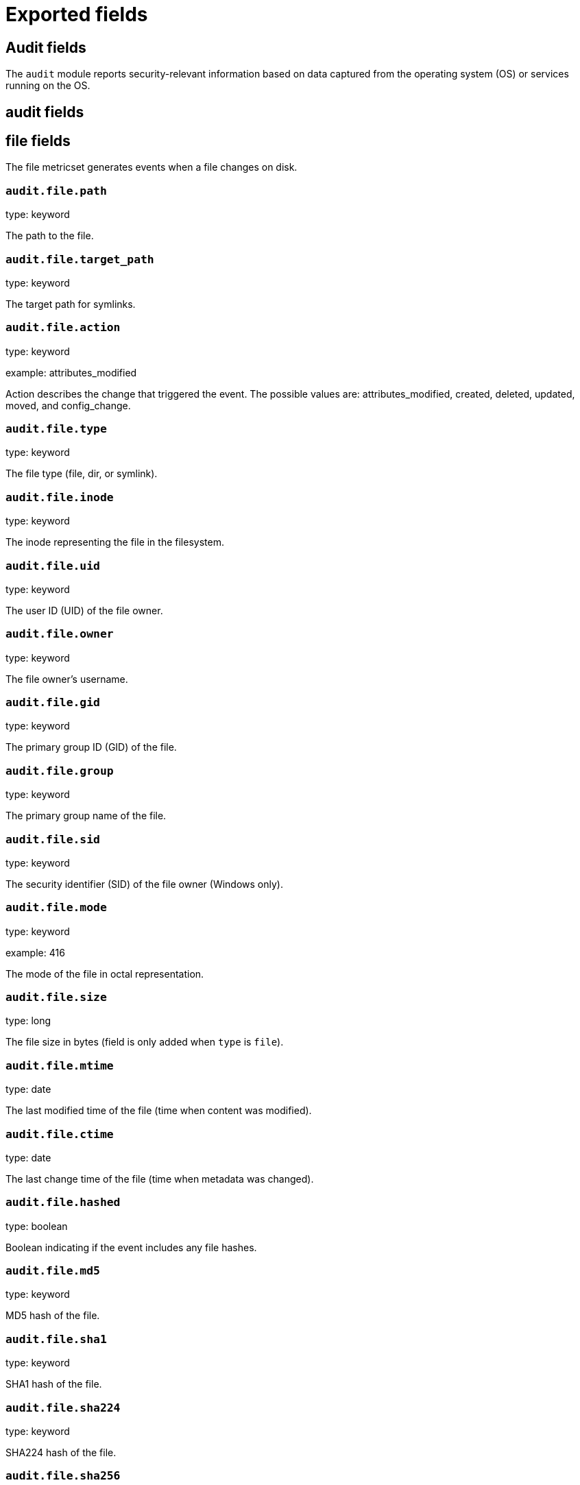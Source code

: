 
////
This file is generated! See _meta/fields.yml and scripts/generate_field_docs.py
////

[[exported-fields]]
= Exported fields

[partintro]

--
This document describes the fields that are exported by Auditbeat. They are
grouped in the following categories:

* <<exported-fields-audit>>
* <<exported-fields-beat>>
* <<exported-fields-cloud>>
* <<exported-fields-common>>
* <<exported-fields-docker-processor>>
* <<exported-fields-kubernetes-processor>>

--
[[exported-fields-audit]]
== Audit fields

The `audit` module reports security-relevant information based on data captured from the operating system (OS) or services running on the OS.



[float]
== audit fields




[float]
== file fields

The file metricset generates events when a file changes on disk.



[float]
=== `audit.file.path`

type: keyword

The path to the file.

[float]
=== `audit.file.target_path`

type: keyword

The target path for symlinks.

[float]
=== `audit.file.action`

type: keyword

example: attributes_modified

Action describes the change that triggered the event. The possible values are: attributes_modified, created, deleted, updated, moved, and config_change.


[float]
=== `audit.file.type`

type: keyword

The file type (file, dir, or symlink).

[float]
=== `audit.file.inode`

type: keyword

The inode representing the file in the filesystem.

[float]
=== `audit.file.uid`

type: keyword

The user ID (UID) of the file owner.

[float]
=== `audit.file.owner`

type: keyword

The file owner's username.

[float]
=== `audit.file.gid`

type: keyword

The primary group ID (GID) of the file.

[float]
=== `audit.file.group`

type: keyword

The primary group name of the file.

[float]
=== `audit.file.sid`

type: keyword

The security identifier (SID) of the file owner (Windows only).

[float]
=== `audit.file.mode`

type: keyword

example: 416

The mode of the file in octal representation.

[float]
=== `audit.file.size`

type: long

The file size in bytes (field is only added when `type` is `file`).

[float]
=== `audit.file.mtime`

type: date

The last modified time of the file (time when content was modified).

[float]
=== `audit.file.ctime`

type: date

The last change time of the file (time when metadata was changed).

[float]
=== `audit.file.hashed`

type: boolean

Boolean indicating if the event includes any file hashes.


[float]
=== `audit.file.md5`

type: keyword

MD5 hash of the file.

[float]
=== `audit.file.sha1`

type: keyword

SHA1 hash of the file.

[float]
=== `audit.file.sha224`

type: keyword

SHA224 hash of the file.

[float]
=== `audit.file.sha256`

type: keyword

SHA256 hash of the file.

[float]
=== `audit.file.sha384`

type: keyword

SHA384 hash of the file.

[float]
=== `audit.file.sha512`

type: keyword

SHA512 hash of the file.

[float]
=== `audit.file.sha512_224`

type: keyword

SHA512/224 hash of the file.

[float]
=== `audit.file.sha512_256`

type: keyword

SHA512/256 hash of the file.

[float]
== kernel fields

The kernel metricset distributes audit events received from the Linux Audit Framework that is a part of the Linux kernel.



[float]
=== `audit.kernel.action`

type: keyword

example: logged-in

A description of the action taken by the user.

[float]
== actor fields

The actor is the user that triggered the audit event.


[float]
== attrs fields

Attributes of the actor.


[float]
=== `audit.kernel.actor.attrs.auid`

type: keyword

login user ID

[float]
=== `audit.kernel.actor.attrs.uid`

type: keyword

user ID

[float]
=== `audit.kernel.actor.attrs.euid`

type: keyword

effective user ID

[float]
=== `audit.kernel.actor.attrs.fsuid`

type: keyword

file system user ID

[float]
=== `audit.kernel.actor.attrs.suid`

type: keyword

sent user ID

[float]
=== `audit.kernel.actor.attrs.gid`

type: keyword

group ID

[float]
=== `audit.kernel.actor.attrs.egid`

type: keyword

effective group ID

[float]
=== `audit.kernel.actor.attrs.sgid`

type: keyword

set group ID

[float]
=== `audit.kernel.actor.attrs.fsgid`

type: keyword

file system group ID

[float]
=== `audit.kernel.actor.primary`

type: keyword

The primary identity of the actor. This is the actor's original login ID. It will not change even if the user changes to another account.


[float]
=== `audit.kernel.actor.secondary`

type: keyword

The secondary identity of the actor. This is typically the same as the primary, except for when the user has used `su`.

[float]
== selinux fields

The SELinux identity of the actor.


[float]
=== `audit.kernel.actor.selinux.user`

type: keyword

account submitted for authentication

[float]
=== `audit.kernel.actor.selinux.role`

type: keyword

user's SELinux role

[float]
=== `audit.kernel.actor.selinux.domain`

type: keyword

The actor's SELinux domain or type.

[float]
=== `audit.kernel.actor.selinux.level`

type: keyword

example: s0

The actor's SELinux level.

[float]
=== `audit.kernel.actor.selinux.category`

type: keyword

The actor's SELinux category or compartments.

[float]
=== `audit.kernel.category`

type: keyword

example: audit-rule

The event's category is a value derived from the `record_type`.


[float]
=== `audit.kernel.sequence`

type: long

The sequence number of the event as assigned by the kernel. Sequence numbers are stored as a uint32 in the kernel and can rollover.


[float]
=== `audit.kernel.session`

type: keyword

The session ID assigned to a login. All events related to a login session will have the same value.


[float]
== paths fields

List of paths associated with the event.


[float]
=== `audit.kernel.paths.inode`

type: keyword

inode number

[float]
=== `audit.kernel.paths.dev`

type: keyword

device name as found in /dev

[float]
=== `audit.kernel.paths.obj_user`

type: keyword



[float]
=== `audit.kernel.paths.obj_role`

type: keyword



[float]
=== `audit.kernel.paths.obj_domain`

type: keyword



[float]
=== `audit.kernel.paths.obj_level`

type: keyword



[float]
=== `audit.kernel.paths.objtype`

type: keyword



[float]
=== `audit.kernel.paths.ouid`

type: keyword

file owner user ID

[float]
=== `audit.kernel.paths.rdev`

type: keyword

the device identifier (special files only)

[float]
=== `audit.kernel.paths.nametype`

type: keyword

kind of file operation being referenced

[float]
=== `audit.kernel.paths.ogid`

type: keyword

file owner group ID

[float]
=== `audit.kernel.paths.item`

type: keyword

which item is being recorded

[float]
=== `audit.kernel.paths.mode`

type: keyword

mode flags on a file

[float]
=== `audit.kernel.paths.name`

type: keyword

file name in avcs

[float]
=== `audit.kernel.record_type`

type: keyword

The audit record's type.

[float]
== socket fields

Socket data from sockaddr messages.


[float]
=== `audit.kernel.socket.port`

type: keyword

The port number.

[float]
=== `audit.kernel.socket.saddr`

type: keyword

The raw socket address structure.

[float]
=== `audit.kernel.socket.addr`

type: keyword

The remote address.

[float]
=== `audit.kernel.socket.family`

type: keyword

example: unix

The socket family (unix, ipv4, ipv6, netlink).

[float]
=== `audit.kernel.socket.path`

type: keyword

This is the path associated with a unix socket.

[float]
== thing fields

This is the thing or object being acted upon in the event.



[float]
=== `audit.kernel.thing.what`

type: keyword

A description of the what the "thing" is (e.g. file, socket, user-session).


[float]
=== `audit.kernel.thing.primary`

type: keyword



[float]
=== `audit.kernel.thing.secondary`

type: keyword



[float]
== selinux fields

The SELinux identity of the object.


[float]
=== `audit.kernel.thing.selinux.user`

type: keyword

The owner of the object.

[float]
=== `audit.kernel.thing.selinux.role`

type: keyword

The object's SELinux role.

[float]
=== `audit.kernel.thing.selinux.domain`

type: keyword

The object's SELinux domain or type.

[float]
=== `audit.kernel.thing.selinux.level`

type: keyword

example: s0

The object's SELinux level.

[float]
=== `audit.kernel.how`

type: keyword

This describes how the action was performed. Usually this is the exe or command that was being executed that triggered the event.


[float]
=== `audit.kernel.key`

type: keyword

The key assigned to the audit rule that triggered the event.

[float]
=== `audit.kernel.result`

type: keyword

example: success or fail

The result of the audited operation (success/fail).

[float]
== data fields

The data from the audit messages.


[float]
=== `audit.kernel.data.action`

type: keyword

netfilter packet disposition

[float]
=== `audit.kernel.data.minor`

type: keyword

device minor number

[float]
=== `audit.kernel.data.acct`

type: keyword

a user's account name

[float]
=== `audit.kernel.data.addr`

type: keyword

the remote address that the user is connecting from

[float]
=== `audit.kernel.data.cipher`

type: keyword

name of crypto cipher selected

[float]
=== `audit.kernel.data.id`

type: keyword

during account changes

[float]
=== `audit.kernel.data.entries`

type: keyword

number of entries in the netfilter table

[float]
=== `audit.kernel.data.kind`

type: keyword

server or client in crypto operation

[float]
=== `audit.kernel.data.ksize`

type: keyword

key size for crypto operation

[float]
=== `audit.kernel.data.spid`

type: keyword

sent process ID

[float]
=== `audit.kernel.data.arch`

type: keyword

the elf architecture flags

[float]
=== `audit.kernel.data.argc`

type: keyword

the number of arguments to an execve syscall

[float]
=== `audit.kernel.data.major`

type: keyword

device major number

[float]
=== `audit.kernel.data.unit`

type: keyword

systemd unit

[float]
=== `audit.kernel.data.table`

type: keyword

netfilter table name

[float]
=== `audit.kernel.data.terminal`

type: keyword

terminal name the user is running programs on

[float]
=== `audit.kernel.data.comm`

type: keyword

command line program name

[float]
=== `audit.kernel.data.exe`

type: keyword

executable name

[float]
=== `audit.kernel.data.grantors`

type: keyword

pam modules approving the action

[float]
=== `audit.kernel.data.pid`

type: keyword

process ID

[float]
=== `audit.kernel.data.direction`

type: keyword

direction of crypto operation

[float]
=== `audit.kernel.data.op`

type: keyword

the operation being performed that is audited

[float]
=== `audit.kernel.data.tty`

type: keyword

tty udevice the user is running programs on

[float]
=== `audit.kernel.data.proctitle`

type: keyword

process title and command line parameters

[float]
=== `audit.kernel.data.syscall`

type: keyword

syscall number in effect when the event occurred

[float]
=== `audit.kernel.data.data`

type: keyword

TTY text

[float]
=== `audit.kernel.data.family`

type: keyword

netfilter protocol

[float]
=== `audit.kernel.data.mac`

type: keyword

crypto MAC algorithm selected

[float]
=== `audit.kernel.data.pfs`

type: keyword

perfect forward secrecy method

[float]
=== `audit.kernel.data.items`

type: keyword

the number of path records in the event

[float]
=== `audit.kernel.data.a0`

type: keyword



[float]
=== `audit.kernel.data.a1`

type: keyword



[float]
=== `audit.kernel.data.a2`

type: keyword



[float]
=== `audit.kernel.data.a3`

type: keyword



[float]
=== `audit.kernel.data.cwd`

type: keyword

the current working directory

[float]
=== `audit.kernel.data.hostname`

type: keyword

the hostname that the user is connecting from

[float]
=== `audit.kernel.data.lport`

type: keyword

local network port

[float]
=== `audit.kernel.data.ppid`

type: keyword

parent process ID

[float]
=== `audit.kernel.data.rport`

type: keyword

remote port number

[float]
=== `audit.kernel.data.cmdline`

type: keyword

The full command line from the execve message.

[float]
=== `audit.kernel.data.exit`

type: keyword

syscall exit code

[float]
=== `audit.kernel.data.fp`

type: keyword

crypto key finger print

[float]
=== `audit.kernel.data.laddr`

type: keyword

local network address

[float]
=== `audit.kernel.data.sport`

type: keyword

local port number

[float]
=== `audit.kernel.data.capability`

type: keyword

posix capabilities

[float]
=== `audit.kernel.data.nargs`

type: keyword

the number of arguments to a socket call

[float]
=== `audit.kernel.data.new-enabled`

type: keyword

new TTY audit enabled setting

[float]
=== `audit.kernel.data.audit_backlog_limit`

type: keyword

audit system's backlog queue size

[float]
=== `audit.kernel.data.dir`

type: keyword

directory name

[float]
=== `audit.kernel.data.cap_pe`

type: keyword

process effective capability map

[float]
=== `audit.kernel.data.model`

type: keyword

security model being used for virt

[float]
=== `audit.kernel.data.new_pp`

type: keyword

new process permitted capability map

[float]
=== `audit.kernel.data.old-enabled`

type: keyword

present TTY audit enabled setting

[float]
=== `audit.kernel.data.oauid`

type: keyword

object's login user ID

[float]
=== `audit.kernel.data.old`

type: keyword

old value

[float]
=== `audit.kernel.data.banners`

type: keyword

banners used on printed page

[float]
=== `audit.kernel.data.feature`

type: keyword

kernel feature being changed

[float]
=== `audit.kernel.data.vm-ctx`

type: keyword

the vm's context string

[float]
=== `audit.kernel.data.opid`

type: keyword

object's process ID

[float]
=== `audit.kernel.data.seperms`

type: keyword

SELinux permissions being used

[float]
=== `audit.kernel.data.seresult`

type: keyword

SELinux AVC decision granted/denied

[float]
=== `audit.kernel.data.new-rng`

type: keyword

device name of rng being added from a vm

[float]
=== `audit.kernel.data.old-net`

type: keyword

present MAC address assigned to vm

[float]
=== `audit.kernel.data.sigev_signo`

type: keyword

signal number

[float]
=== `audit.kernel.data.ino`

type: keyword

inode number

[float]
=== `audit.kernel.data.old_enforcing`

type: keyword

old MAC enforcement status

[float]
=== `audit.kernel.data.old-vcpu`

type: keyword

present number of CPU cores

[float]
=== `audit.kernel.data.range`

type: keyword

user's SE Linux range

[float]
=== `audit.kernel.data.res`

type: keyword

result of the audited operation(success/fail)

[float]
=== `audit.kernel.data.added`

type: keyword

number of new files detected

[float]
=== `audit.kernel.data.fam`

type: keyword

socket address family

[float]
=== `audit.kernel.data.nlnk-pid`

type: keyword

pid of netlink packet sender

[float]
=== `audit.kernel.data.subj`

type: keyword

lspp subject's context string

[float]
=== `audit.kernel.data.a[0-3]`

type: keyword

the arguments to a syscall

[float]
=== `audit.kernel.data.cgroup`

type: keyword

path to cgroup in sysfs

[float]
=== `audit.kernel.data.kernel`

type: keyword

kernel's version number

[float]
=== `audit.kernel.data.ocomm`

type: keyword

object's command line name

[float]
=== `audit.kernel.data.new-net`

type: keyword

MAC address being assigned to vm

[float]
=== `audit.kernel.data.permissive`

type: keyword

SELinux is in permissive mode

[float]
=== `audit.kernel.data.class`

type: keyword

resource class assigned to vm

[float]
=== `audit.kernel.data.compat`

type: keyword

is_compat_task result

[float]
=== `audit.kernel.data.fi`

type: keyword

file assigned inherited capability map

[float]
=== `audit.kernel.data.changed`

type: keyword

number of changed files

[float]
=== `audit.kernel.data.msg`

type: keyword

the payload of the audit record

[float]
=== `audit.kernel.data.dport`

type: keyword

remote port number

[float]
=== `audit.kernel.data.new-seuser`

type: keyword

new SELinux user

[float]
=== `audit.kernel.data.invalid_context`

type: keyword

SELinux context

[float]
=== `audit.kernel.data.dmac`

type: keyword

remote MAC address

[float]
=== `audit.kernel.data.ipx-net`

type: keyword

IPX network number

[float]
=== `audit.kernel.data.iuid`

type: keyword

ipc object's user ID

[float]
=== `audit.kernel.data.macproto`

type: keyword

ethernet packet type ID field

[float]
=== `audit.kernel.data.obj`

type: keyword

lspp object context string

[float]
=== `audit.kernel.data.a[[:digit:]+]\[.*\]`

type: keyword

the arguments to the execve syscall

[float]
=== `audit.kernel.data.ipid`

type: keyword

IP datagram fragment identifier

[float]
=== `audit.kernel.data.new-fs`

type: keyword

file system being added to vm

[float]
=== `audit.kernel.data.vm-pid`

type: keyword

vm's process ID

[float]
=== `audit.kernel.data.cap_pi`

type: keyword

process inherited capability map

[float]
=== `audit.kernel.data.old-auid`

type: keyword

previous auid value

[float]
=== `audit.kernel.data.oses`

type: keyword

object's session ID

[float]
=== `audit.kernel.data.fd`

type: keyword

file descriptor number

[float]
=== `audit.kernel.data.igid`

type: keyword

ipc object's group ID

[float]
=== `audit.kernel.data.new-disk`

type: keyword

disk being added to vm

[float]
=== `audit.kernel.data.parent`

type: keyword

the inode number of the parent file

[float]
=== `audit.kernel.data.len`

type: keyword

length

[float]
=== `audit.kernel.data.oflag`

type: keyword

open syscall flags

[float]
=== `audit.kernel.data.uuid`

type: keyword

a UUID

[float]
=== `audit.kernel.data.code`

type: keyword

seccomp action code

[float]
=== `audit.kernel.data.nlnk-grp`

type: keyword

netlink group number

[float]
=== `audit.kernel.data.cap_fp`

type: keyword

file permitted capability map

[float]
=== `audit.kernel.data.new-mem`

type: keyword

new amount of memory in KB

[float]
=== `audit.kernel.data.seperm`

type: keyword

SELinux permission being decided on

[float]
=== `audit.kernel.data.enforcing`

type: keyword

new MAC enforcement status

[float]
=== `audit.kernel.data.new-chardev`

type: keyword

new character device being assigned to vm

[float]
=== `audit.kernel.data.old-rng`

type: keyword

device name of rng being removed from a vm

[float]
=== `audit.kernel.data.outif`

type: keyword

out interface number

[float]
=== `audit.kernel.data.cmd`

type: keyword

command being executed

[float]
=== `audit.kernel.data.hook`

type: keyword

netfilter hook that packet came from

[float]
=== `audit.kernel.data.new-level`

type: keyword

new run level

[float]
=== `audit.kernel.data.sauid`

type: keyword

sent login user ID

[float]
=== `audit.kernel.data.sig`

type: keyword

signal number

[float]
=== `audit.kernel.data.audit_backlog_wait_time`

type: keyword

audit system's backlog wait time

[float]
=== `audit.kernel.data.printer`

type: keyword

printer name

[float]
=== `audit.kernel.data.old-mem`

type: keyword

present amount of memory in KB

[float]
=== `audit.kernel.data.perm`

type: keyword

the file permission being used

[float]
=== `audit.kernel.data.old_pi`

type: keyword

old process inherited capability map

[float]
=== `audit.kernel.data.state`

type: keyword

audit daemon configuration resulting state

[float]
=== `audit.kernel.data.format`

type: keyword

audit log's format

[float]
=== `audit.kernel.data.new_gid`

type: keyword

new group ID being assigned

[float]
=== `audit.kernel.data.tcontext`

type: keyword

the target's or object's context string

[float]
=== `audit.kernel.data.maj`

type: keyword

device major number

[float]
=== `audit.kernel.data.watch`

type: keyword

file name in a watch record

[float]
=== `audit.kernel.data.device`

type: keyword

device name

[float]
=== `audit.kernel.data.grp`

type: keyword

group name

[float]
=== `audit.kernel.data.bool`

type: keyword

name of SELinux boolean

[float]
=== `audit.kernel.data.icmp_type`

type: keyword

type of icmp message

[float]
=== `audit.kernel.data.new_lock`

type: keyword

new value of feature lock

[float]
=== `audit.kernel.data.old_prom`

type: keyword

network promiscuity flag

[float]
=== `audit.kernel.data.acl`

type: keyword

access mode of resource assigned to vm

[float]
=== `audit.kernel.data.ip`

type: keyword

network address of a printer

[float]
=== `audit.kernel.data.new_pi`

type: keyword

new process inherited capability map

[float]
=== `audit.kernel.data.default-context`

type: keyword

default MAC context

[float]
=== `audit.kernel.data.inode_gid`

type: keyword

group ID of the inode's owner

[float]
=== `audit.kernel.data.new-log_passwd`

type: keyword

new value for TTY password logging

[float]
=== `audit.kernel.data.new_pe`

type: keyword

new process effective capability map

[float]
=== `audit.kernel.data.selected-context`

type: keyword

new MAC context assigned to session

[float]
=== `audit.kernel.data.cap_fver`

type: keyword

file system capabilities version number

[float]
=== `audit.kernel.data.file`

type: keyword

file name

[float]
=== `audit.kernel.data.net`

type: keyword

network MAC address

[float]
=== `audit.kernel.data.virt`

type: keyword

kind of virtualization being referenced

[float]
=== `audit.kernel.data.cap_pp`

type: keyword

process permitted capability map

[float]
=== `audit.kernel.data.old-range`

type: keyword

present SELinux range

[float]
=== `audit.kernel.data.resrc`

type: keyword

resource being assigned

[float]
=== `audit.kernel.data.new-range`

type: keyword

new SELinux range

[float]
=== `audit.kernel.data.obj_gid`

type: keyword

group ID of object

[float]
=== `audit.kernel.data.proto`

type: keyword

network protocol

[float]
=== `audit.kernel.data.old-disk`

type: keyword

disk being removed from vm

[float]
=== `audit.kernel.data.audit_failure`

type: keyword

audit system's failure mode

[float]
=== `audit.kernel.data.inif`

type: keyword

in interface number

[float]
=== `audit.kernel.data.vm`

type: keyword

virtual machine name

[float]
=== `audit.kernel.data.flags`

type: keyword

mmap syscall flags

[float]
=== `audit.kernel.data.nlnk-fam`

type: keyword

netlink protocol number

[float]
=== `audit.kernel.data.old-fs`

type: keyword

file system being removed from vm

[float]
=== `audit.kernel.data.old-ses`

type: keyword

previous ses value

[float]
=== `audit.kernel.data.seqno`

type: keyword

sequence number

[float]
=== `audit.kernel.data.fver`

type: keyword

file system capabilities version number

[float]
=== `audit.kernel.data.qbytes`

type: keyword

ipc objects quantity of bytes

[float]
=== `audit.kernel.data.seuser`

type: keyword

user's SE Linux user acct

[float]
=== `audit.kernel.data.cap_fe`

type: keyword

file assigned effective capability map

[float]
=== `audit.kernel.data.new-vcpu`

type: keyword

new number of CPU cores

[float]
=== `audit.kernel.data.old-level`

type: keyword

old run level

[float]
=== `audit.kernel.data.old_pp`

type: keyword

old process permitted capability map

[float]
=== `audit.kernel.data.daddr`

type: keyword

remote IP address

[float]
=== `audit.kernel.data.old-role`

type: keyword

present SELinux role

[float]
=== `audit.kernel.data.ioctlcmd`

type: keyword

The request argument to the ioctl syscall

[float]
=== `audit.kernel.data.smac`

type: keyword

local MAC address

[float]
=== `audit.kernel.data.apparmor`

type: keyword

apparmor event information

[float]
=== `audit.kernel.data.fe`

type: keyword

file assigned effective capability map

[float]
=== `audit.kernel.data.perm_mask`

type: keyword

file permission mask that triggered a watch event

[float]
=== `audit.kernel.data.ses`

type: keyword

login session ID

[float]
=== `audit.kernel.data.cap_fi`

type: keyword

file inherited capability map

[float]
=== `audit.kernel.data.obj_uid`

type: keyword

user ID of object

[float]
=== `audit.kernel.data.reason`

type: keyword

text string denoting a reason for the action

[float]
=== `audit.kernel.data.list`

type: keyword

the audit system's filter list number

[float]
=== `audit.kernel.data.old_lock`

type: keyword

present value of feature lock

[float]
=== `audit.kernel.data.bus`

type: keyword

name of subsystem bus a vm resource belongs to

[float]
=== `audit.kernel.data.old_pe`

type: keyword

old process effective capability map

[float]
=== `audit.kernel.data.new-role`

type: keyword

new SELinux role

[float]
=== `audit.kernel.data.prom`

type: keyword

network promiscuity flag

[float]
=== `audit.kernel.data.uri`

type: keyword

URI pointing to a printer

[float]
=== `audit.kernel.data.audit_enabled`

type: keyword

audit systems's enable/disable status

[float]
=== `audit.kernel.data.old-log_passwd`

type: keyword

present value for TTY password logging

[float]
=== `audit.kernel.data.old-seuser`

type: keyword

present SELinux user

[float]
=== `audit.kernel.data.per`

type: keyword

linux personality

[float]
=== `audit.kernel.data.scontext`

type: keyword

the subject's context string

[float]
=== `audit.kernel.data.tclass`

type: keyword

target's object classification

[float]
=== `audit.kernel.data.ver`

type: keyword

audit daemon's version number

[float]
=== `audit.kernel.data.new`

type: keyword

value being set in feature

[float]
=== `audit.kernel.data.val`

type: keyword

generic value associated with the operation

[float]
=== `audit.kernel.data.img-ctx`

type: keyword

the vm's disk image context string

[float]
=== `audit.kernel.data.old-chardev`

type: keyword

present character device assigned to vm

[float]
=== `audit.kernel.data.old_val`

type: keyword

current value of SELinux boolean

[float]
=== `audit.kernel.data.success`

type: keyword

whether the syscall was successful or not

[float]
=== `audit.kernel.data.inode_uid`

type: keyword

user ID of the inode's owner

[float]
=== `audit.kernel.data.removed`

type: keyword

number of deleted files

[float]
=== `audit.kernel.messages`

type: text

An ordered list of the raw messages received from the kernel that were used to construct this document. This field is present if an error occurred processing the data or if `kernel.include_raw_message` is set in the config.


[float]
=== `audit.kernel.warnings`

type: keyword

The warnings generated by the Beat during the construction of the event. These are disabled by default and are used for development and debug purposes only.


[float]
== geoip fields

Contains GeoIP information gathered based on the `os_events.audit.addr` field. Only present if the GeoIP Elasticsearch plugin is available and used.



[float]
=== `audit.kernel.geoip.continent_name`

type: keyword

The name of the continent.


[float]
=== `audit.kernel.geoip.city_name`

type: keyword

The name of the city.


[float]
=== `audit.kernel.geoip.region_name`

type: keyword

The name of the region.


[float]
=== `audit.kernel.geoip.country_iso_code`

type: keyword

Country ISO code.


[float]
=== `audit.kernel.geoip.location`

type: geo_point

The longitude and latitude.


[[exported-fields-beat]]
== Beat fields

Contains common beat fields available in all event types.



[float]
=== `beat.name`

The name of the Beat sending the log messages. If the Beat name is set in the configuration file, then that value is used. If it is not set, the hostname is used. To set the Beat name, use the `name` option in the configuration file.


[float]
=== `beat.hostname`

The hostname as returned by the operating system on which the Beat is running.


[float]
=== `beat.timezone`

The timezone as returned by the operating system on which the Beat is running.


[float]
=== `beat.version`

The version of the beat that generated this event.


[float]
=== `@timestamp`

type: date

example: August 26th 2016, 12:35:53.332

format: date

required: True

The timestamp when the event log record was generated.


[float]
=== `tags`

Arbitrary tags that can be set per Beat and per transaction type.


[float]
=== `fields`

type: object

Contains user configurable fields.


[float]
== error fields

Error fields containing additional info in case of errors.



[float]
=== `error.message`

type: text

Error message.


[float]
=== `error.code`

type: long

Error code.


[float]
=== `error.type`

type: keyword

Error type.


[[exported-fields-cloud]]
== Cloud provider metadata fields

Metadata from cloud providers added by the add_cloud_metadata processor.



[float]
=== `meta.cloud.provider`

example: ec2

Name of the cloud provider. Possible values are ec2, gce, or digitalocean.


[float]
=== `meta.cloud.instance_id`

Instance ID of the host machine.


[float]
=== `meta.cloud.instance_name`

Instance name of the host machine.


[float]
=== `meta.cloud.machine_type`

example: t2.medium

Machine type of the host machine.


[float]
=== `meta.cloud.availability_zone`

example: us-east-1c

Availability zone in which this host is running.


[float]
=== `meta.cloud.project_id`

example: project-x

Name of the project in Google Cloud.


[float]
=== `meta.cloud.region`

Region in which this host is running.


[[exported-fields-common]]
== Common fields

Contains common fields available in all event types.



[float]
=== `metricset.module`

The name of the module that generated the event.


[float]
=== `metricset.name`

The name of the metricset that generated the event.


[float]
=== `metricset.host`

Hostname of the machine from which the metricset was collected. This field may not be present when the data was collected locally.


[float]
=== `metricset.rtt`

type: long

required: True

Event round trip time in microseconds.


[float]
=== `metricset.namespace`

type: keyword

Namespace of dynamic metricsets.


[float]
=== `type`

example: metricsets

required: True

The document type. Always set to "metricsets".


[[exported-fields-docker-processor]]
== Docker fields

beta[]
Docker stats collected from Docker.




[float]
=== `docker.container.id`

type: keyword

Unique container id.


[float]
=== `docker.container.image`

type: keyword

Name of the image the container was built on.


[float]
=== `docker.container.name`

type: keyword

Container name.


[float]
=== `docker.container.labels`

type: object

Image labels.


[[exported-fields-kubernetes-processor]]
== Kubernetes fields

beta[]
Kubernetes metadata added by the kubernetes processor




[float]
=== `kubernetes.pod.name`

type: keyword

Kubernetes pod name


[float]
=== `kubernetes.namespace`

type: keyword

Kubernetes namespace


[float]
=== `kubernetes.labels`

type: object

Kubernetes labels map


[float]
=== `kubernetes.annotations`

type: object

Kubernetes annotations map


[float]
=== `kubernetes.container.name`

type: keyword

Kubernetes container name


[float]
=== `kubernetes.container.image`

type: keyword

Kubernetes container image


